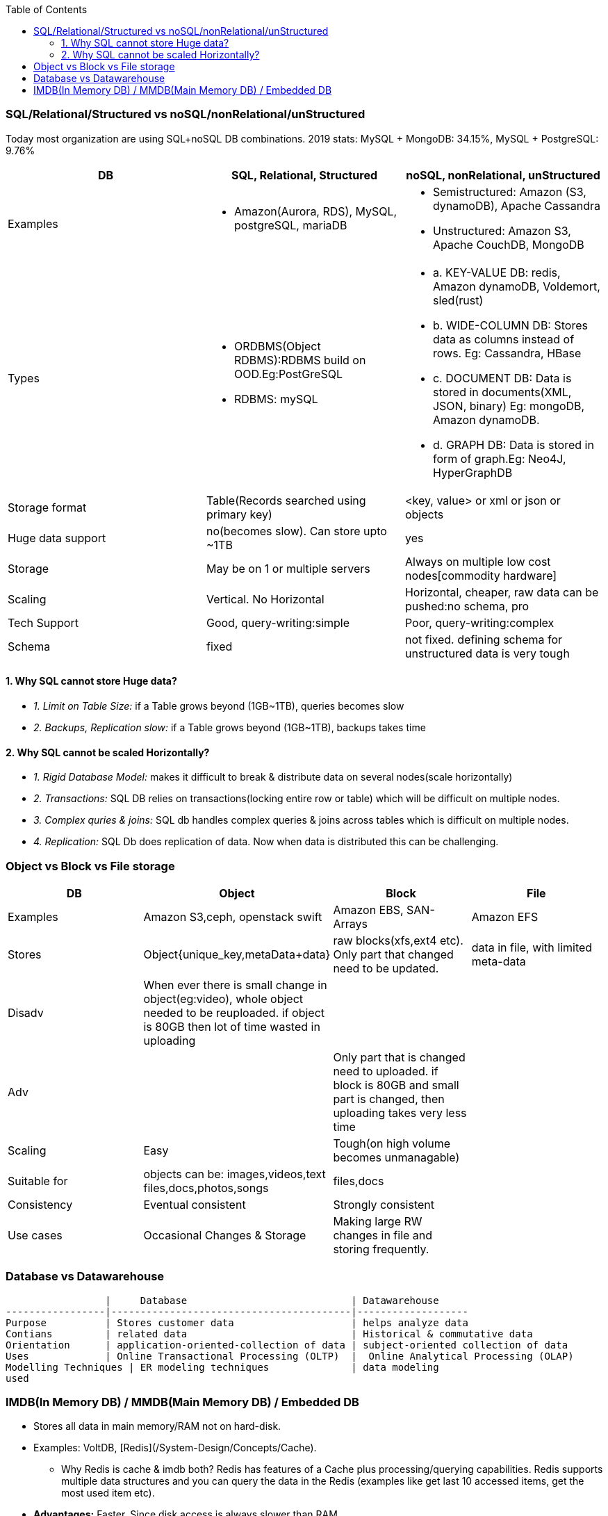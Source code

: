 :toc:
:toclevels: 6

=== SQL/Relational/Structured vs noSQL/nonRelational/unStructured
Today most organization are using SQL+noSQL DB combinations. 2019 stats:   MySQL + MongoDB: 34.15%,  MySQL + PostgreSQL: 9.76%

|===
| DB | SQL, Relational, Structured | noSQL, nonRelational, unStructured

|Examples 
a| 
* Amazon(Aurora, RDS), MySQL, postgreSQL, mariaDB
a|
* Semistructured: Amazon (S3, dynamoDB), Apache Cassandra 
* Unstructured: Amazon S3, Apache CouchDB, MongoDB

|Types
a|
* ORDBMS(Object RDBMS):RDBMS build on OOD.Eg:PostGreSQL 
* RDBMS: mySQL
a|
* a. KEY-VALUE DB: redis, Amazon dynamoDB, Voldemort, sled(rust) 
* b. WIDE-COLUMN DB: Stores data as columns instead of rows. Eg: Cassandra, HBase 
* c. DOCUMENT DB: Data is stored in documents(XML, JSON, binary) Eg: mongoDB, Amazon dynamoDB.
* d. GRAPH DB: Data is stored in form of graph.Eg: Neo4J, HyperGraphDB

| Storage format |Table(Records searched using primary key) | <key, value> or xml or json or objects

| Huge data support | no(becomes slow). Can store upto ~1TB | yes

|Storage | May be on 1 or multiple servers | Always on multiple low cost nodes[commodity hardware]

|Scaling | Vertical. No Horizontal | Horizontal, cheaper, raw data can be pushed:no schema, pro

|Tech Support | Good, query-writing:simple | Poor, query-writing:complex

|Schema | fixed | not fixed. defining schema for unstructured data is very tough
|===

==== 1. Why SQL cannot store Huge data?
- _1. Limit on Table Size:_ if a Table grows beyond (1GB~1TB), queries becomes slow
- _2. Backups, Replication slow:_ if a Table grows beyond (1GB~1TB), backups takes time

==== 2. Why SQL cannot be scaled Horizontally?
- _1. Rigid Database Model:_ makes it difficult to break & distribute data on several nodes(scale horizontally)
- _2. Transactions:_ SQL DB relies on transactions(locking entire row or table) which will be difficult on multiple nodes.
- _3. Complex quries & joins:_ SQL db handles complex queries & joins across tables which is difficult on multiple nodes.
- _4. Replication:_ SQL Db does replication of data. Now when data is distributed this can be challenging.

=== Object vs Block vs File storage

|===
|DB | Object | Block | File

|Examples | Amazon S3,ceph, openstack swift    | Amazon EBS, SAN-Arrays   |  Amazon EFS 
|Stores |Object{unique_key,metaData+data}| raw blocks(xfs,ext4 etc). Only part that changed need to be updated. | data in file, with limited meta-data 
|Disadv|When ever there is small change in object(eg:video), whole object needed to be reuploaded. if object is 80GB then lot of time wasted in uploading||
|Adv||Only part that is changed need to uploaded. if block is 80GB and small part is changed, then uploading takes very less time|
|Scaling | Easy | Tough(on high volume becomes unmanagable) | 
|Suitable for |objects can be: images,videos,text files,docs,photos,songs |files,docs | 
|Consistency | Eventual consistent | Strongly consistent| 
|Use cases |Occasional Changes & Storage|Making large RW changes in file and storing frequently.| 
|===


=== Database vs Datawarehouse
```c
                 |     Database                            | Datawarehouse
-----------------|-----------------------------------------|-------------------
Purpose          | Stores customer data                    | helps analyze data
Contians         | related data                            | Historical & commutative data
Orientation      | application-oriented-collection of data | subject-oriented collection of data
Uses             | Online Transactional Processing (OLTP)  |  Online Analytical Processing (OLAP)
Modelling Techniques | ER modeling techniques              | data modeling
used 
```

=== IMDB(In Memory DB) / MMDB(Main Memory DB) / Embedded DB
* Stores all data in main memory/RAM not on hard-disk. 
* Examples: VoltDB, [Redis](/System-Design/Concepts/Cache).
** Why Redis is cache & imdb both? Redis has features of a Cache plus processing/querying capabilities. Redis supports multiple data structures and you can query the data in the Redis (examples like get last 10 accessed items, get the most used item etc).
* *Advantages:* Faster. Since disk access is always slower than RAM
* *Applications?* Where response time is critical. Eg: Telecom equiments, Jet communications etc
* *Disadvantages:* 
** _1. Availability Problem?_ Since RAM is volatile(Means data is lost as power is gone or some failure). Solution:
```c
1a. Snapshot files OR checkpoint images, which record the state of the database at a given moment in time.
1b. Transaction logging, which records changes to the database in a journal file
1c. Replication
```
** _2. Expensive:_ RAM is always costlier than Disk, Huge amounts cannot be stored here.
* *IMDB vs link:/System-Design/Concepts/Cache[DBCache]:** DBCache stores: Mostly used, less frequently changing data is stored in cache. IMDB stores: Frequently changing data.

